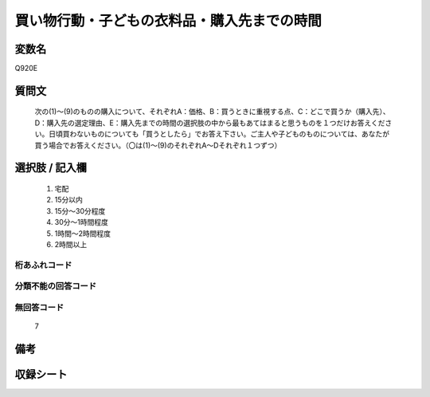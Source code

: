 .. title:: Q920E
.. rst-cllass:: item
====================================================================================================
買い物行動・子どもの衣料品・購入先までの時間
====================================================================================================

.. rst-class:: varname
変数名
==================

Q920E

.. rst-class:: question
質問文
==================


   次の(1)～(9)のものの購入について、それぞれA：価格、B：買うときに重視する点、C：どこで買うか（購入先）、D：購入先の選定理由、E：購入先までの時間の選択肢の中から最もあてはまると思うものを１つだけお答えください。日頃買わないものについても「買うとしたら」でお答え下さい。ご主人や子どものものについては、あなたが買う場合でお答えください。（〇は(1)～(9)のそれぞれA～Dそれぞれ１つずつ）



.. rst-class:: answer
選択肢 / 記入欄
======================

  
     1. 宅配
  
     2. 15分以内
  
     3. 15分～30分程度
  
     4. 30分～1時間程度
  
     5. 1時間～2時間程度
  
     6. 2時間以上
  



.. rst-class:: overflow
桁あふれコード
-------------------------------
  


.. rst-class:: not_available
分類不能の回答コード
-------------------------------------
  


.. rst-class:: not_available
無回答コード
-------------------------------------
  7


.. rst-class:: bikou
備考
==================



.. rst-class:: include_sheet
収録シート
=======================================
.. hlist::
   :columns: 3
   
   
   * p3_4
   
   


.. index:: Q920E